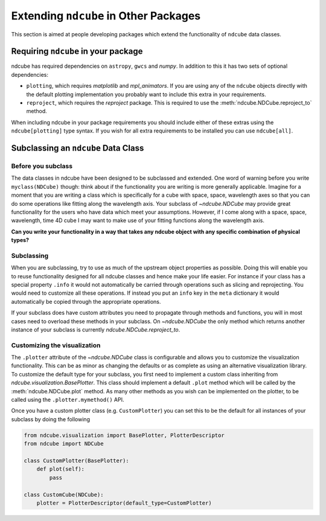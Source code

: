 .. _extending_ndcube:

**************************************
Extending ``ndcube`` in Other Packages
**************************************

This section is aimed at people developing packages which extend the functionality of ``ndcube`` data classes.

Requiring ``ndcube`` in your package
====================================

ndcube has required dependencies on ``astropy``, ``gwcs`` and `numpy`.
In addition to this it has two sets of optional dependencies:

* ``plotting``, which requires `matplotlib` and `mpl_animators`.
  If you are using any of the ``ndcube`` objects directly with the default plotting implementation you probably want to include this extra in your requirements.
* ``reproject``, which requires the `reproject` package.
  This is required to use the :meth:`ndcube.NDCube.reproject_to` method.

When including ndcube in your package requirements you should include either of these extras using the ``ndcube[plotting]`` type syntax.
If you wish for all extra requirements to be installed you can use ``ndcube[all]``.

Subclassing an ``ndcube`` Data Class
====================================

Before you subclass
-------------------

The data classes in ndcube have been designed to be subclassed and extended.
One word of warning before you write ``myclass(NDCube)`` though: think about if the functionality you are writing is more generally applicable.
Imagine for a moment that you are writing a class which is specifically for a cube with space, space, wavelength axes so that you can do some operations like fitting along the wavelength axis.
Your subclass of `~ndcube.NDCube` may provide great functionality for the users who have data which meet your assumptions.
However, if I come along with a space, space, wavelength, time 4D cube I may want to make use of your fitting functions along the wavelength axis.

**Can you write your functionality in a way that takes any ndcube object with any specific combination of physical types?**

Subclassing
-----------

When you are subclassing, try to use as much of the upstream object properties as possible.
Doing this will enable you to reuse functionality designed for all ndcube classes and hence make your life easier.
For instance if your class has a special property ``.info`` it would not automatically be carried through operations such as slicing and reprojecting.
You would need to customize all these operations.
If instead you put an ``info`` key in the ``meta`` dictionary it would automatically be copied through the appropriate operations.

If your subclass does have custom attributes you need to propagate through methods and functions, you will in most cases need to overload these methods in your subclass.
On `~ndcube.NDCube` the only method which returns another instance of your subclass is currently `ndcube.NDCube.reproject_to`.

.. _customizing_plotter:

Customizing the visualization
-----------------------------

The ``.plotter`` attribute of the `~ndcube.NDCube` class is configurable and allows you to customize the visualization functionality.
This can be as minor as changing the defaults or as complete as using an alternative visualization library.
To customize the default type for your subclass, you first need to implement a custom class inheriting from `ndcube.visualization.BasePlotter`.
This class should implement a default ``.plot`` method which will be called by the :meth:`ndcube.NDCube.plot` method.
As many other methods as you wish can be implemented on the plotter, to be called using the ``.plotter.mymethod()`` API.

Once you have a custom plotter class (e.g. ``CustomPlotter``) you can set this to be the default for all instances of your subclass by doing the following

.. code-block:: python

  from ndcube.visualization import BasePlotter, PlotterDescriptor
  from ndcube import NDCube

  class CustomPlotter(BasePlotter):
      def plot(self):
          pass

  class CustomCube(NDCube):
      plotter = PlotterDescriptor(default_type=CustomPlotter)
